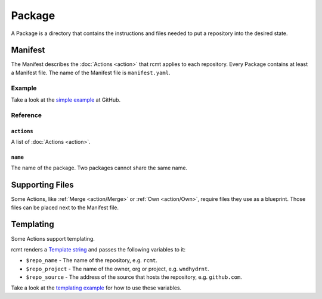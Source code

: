 Package
=======

A Package is a directory that  contains the instructions and files needed to put a
repository into the desired state.

Manifest
--------

The Manifest describes the :doc:`Actions <action>` that rcmt applies to each repository.
Every Package contains at least a Manifest file. The name of the Manifest file is
``manifest.yaml``.

Example
^^^^^^^

Take a look at the `simple example <https://github.com/wndhydrnt/rcmt/tree/main/docs/examples/simple>`_
at GitHub.

Reference
^^^^^^^^^

``actions``
"""""""""""

A list of :doc:`Actions <action>`.

``name``
""""""""

The name of the package. Two packages cannot share the same name.

Supporting Files
----------------

Some Actions, like :ref:`Merge <action/Merge>` or :ref:`Own <action/Own>`, require files
they use as a blueprint. Those files can be placed next to the Manifest file.

Templating
----------

Some Actions support templating.

rcmt renders a `Template string <https://docs.python.org/3/library/string.html#template-strings>`_
and passes the following variables to it:

- ``$repo_name`` - The name of the repository, e.g. ``rcmt``.
- ``$repo_project`` - The name of the owner, org or project, e.g. ``wndhydrnt``.
- ``$repo_source`` - The address of the source that hosts the repository, e.g.
  ``github.com``.

Take a look at the `templating example <https://github.com/wndhydrnt/rcmt/blob/main/docs/examples/templating>`_
for how to use these variables.
